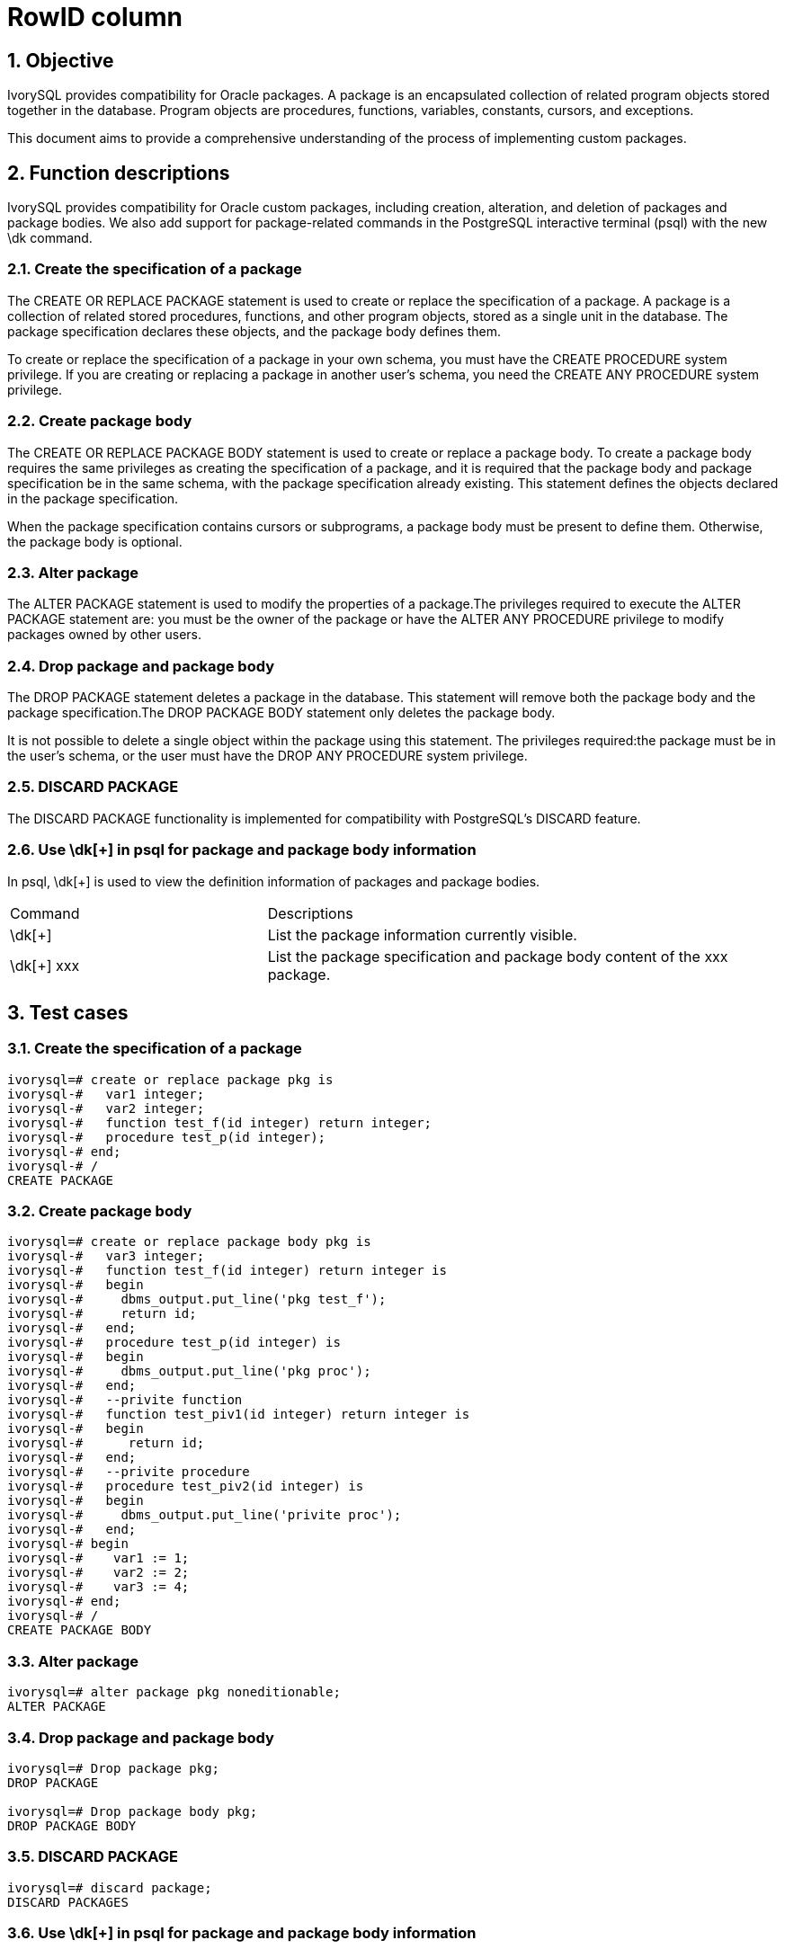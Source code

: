 :sectnums:
:sectnumlevels: 5

:imagesdir: ./_images

= RowID column

== Objective

IvorySQL provides compatibility for Oracle packages.  A package is an encapsulated collection of related program objects stored together in the database. Program objects are procedures, functions, variables, constants, cursors, and exceptions.

This document aims to provide a comprehensive understanding of the process of implementing custom packages.

== Function descriptions

IvorySQL provides compatibility for Oracle custom packages, including creation, alteration, and deletion of packages and package bodies.  We also add support for package-related commands in the PostgreSQL interactive terminal (psql) with the new \dk command.

=== Create the specification of a package

The CREATE OR REPLACE PACKAGE statement is used to create or replace the specification of a package. A package is a collection of related stored procedures, functions, and other program objects, stored as a single unit in the database. The package specification declares these objects, and the package body defines them.

To create or replace the specification of a package in your own schema, you must have the CREATE PROCEDURE system privilege. If you are creating or replacing a package in another user's schema, you need the CREATE ANY PROCEDURE system privilege.

=== Create package body

The CREATE OR REPLACE PACKAGE BODY statement is used to create or replace a package body. To create a package body requires the same privileges as creating the specification of a package, and it is required that the package body and package specification be in the same schema, with the package specification already existing. This statement defines the objects declared in the package specification.

When the package specification contains cursors or subprograms, a package body must be present to define them. Otherwise, the package body is optional.

=== Alter package

The ALTER PACKAGE statement is used to modify the properties of a package.The privileges required to execute the ALTER PACKAGE statement are: you must be the owner of the package or have the ALTER ANY PROCEDURE privilege to modify packages owned by other users.

=== Drop package and package body

The DROP PACKAGE statement deletes a package in the database. This statement will remove both the package body and the package specification.The DROP PACKAGE BODY statement only deletes the package body.

It is not possible to delete a single object within the package using this statement. The privileges required:the package must be in the user's schema, or the user must have the DROP ANY PROCEDURE system privilege.

=== DISCARD PACKAGE

The DISCARD PACKAGE functionality is implemented for compatibility with PostgreSQL's DISCARD feature.

=== Use \dk[+] in psql for package and package body information

In psql, \dk[+] is used to view the definition information of packages and package bodies.
[cols="^1,^2"]
|====
| Command | Descriptions
| \dk[+] | List the package information currently visible.
| \dk[+] xxx | List the package specification and package body content of the xxx package.
|====

== Test cases

=== Create the specification of a package
```
ivorysql=# create or replace package pkg is
ivorysql-#   var1 integer;
ivorysql-#   var2 integer;
ivorysql-#   function test_f(id integer) return integer;
ivorysql-#   procedure test_p(id integer);
ivorysql-# end;
ivorysql-# /
CREATE PACKAGE
```
=== Create package body
```
ivorysql=# create or replace package body pkg is
ivorysql-#   var3 integer;
ivorysql-#   function test_f(id integer) return integer is
ivorysql-#   begin
ivorysql-#     dbms_output.put_line('pkg test_f');
ivorysql-#     return id;
ivorysql-#   end;
ivorysql-#   procedure test_p(id integer) is
ivorysql-#   begin
ivorysql-#     dbms_output.put_line('pkg proc');
ivorysql-#   end;
ivorysql-#   --privite function
ivorysql-#   function test_piv1(id integer) return integer is
ivorysql-#   begin
ivorysql-#      return id;
ivorysql-#   end;
ivorysql-#   --privite procedure
ivorysql-#   procedure test_piv2(id integer) is
ivorysql-#   begin
ivorysql-#     dbms_output.put_line('privite proc');
ivorysql-#   end;
ivorysql-# begin
ivorysql-#    var1 := 1;
ivorysql-#    var2 := 2;
ivorysql-#    var3 := 4;
ivorysql-# end;
ivorysql-# /
CREATE PACKAGE BODY
```
=== Alter package
```
ivorysql=# alter package pkg noneditionable;
ALTER PACKAGE
```
=== Drop package and package body
```
ivorysql=# Drop package pkg;
DROP PACKAGE

ivorysql=# Drop package body pkg;
DROP PACKAGE BODY
```
=== DISCARD PACKAGE
```
ivorysql=# discard package;
DISCARD PACKAGES
```
=== Use \dk[+] in psql for package and package body information
```
ivorysql=# \dk
       List of packages
 Schema |   Name   |  Owner   
--------+----------+----------
 public | pkg      | ivorysql
 public | test_pkg | ivorysql
(2 rows)

ivorysql=# \dk pkg
     List of packages
 Schema | Name |  Owner   
--------+------+----------
 public | pkg  | ivorysql
(1 row)

ivorysql=# \dk pkg1
Did not find any package named "pkg1".

ivorysql=# \dk+
                                                                                   List of packages
 Schema |   Name   |  Owner   | Security | Editionable | Use Collation |                 Specification                 |                         Package Body                
         
--------+----------+----------+----------+-------------+---------------+-----------------------------------------------+-----------------------------------------------------
---------
 public | pkg      | ivorysql | definer  | Editionable | default       | var1 integer;                                +| 
        |          |          |          |             |               | var2 integer;                                +| 
        |          |          |          |             |               | function test_f(id integer) return integer;  +| 
        |          |          |          |             |               | procedure test_p(id integer);                +| 
        |          |          |          |             |               | end                                           | 
 public | test_pkg | ivorysql | definer  | Editionable | default       | var1 integer;                                +| FUNCTION test_f(id integer) RETURN integer IS       
        +
        |          |          |          |             |               |   FUNCTION test_f(id integer) RETURN integer;+|   BEGIN                                             
        +
        |          |          |          |             |               | end                                           |     dbms_output.put_line('invoke function test_pkg.t
est_f');+
        |          |          |          |             |               |                                               | RETURN 23;                                          
        +
        |          |          |          |             |               |                                               |   end;                                              
        +
        |          |          |          |             |               |                                               | BEGIN                                               
        +
        |          |          |          |             |               |                                               |   var1 := 23;                                       
        +
        |          |          |          |             |               |                                               | end
(2 rows)
```
